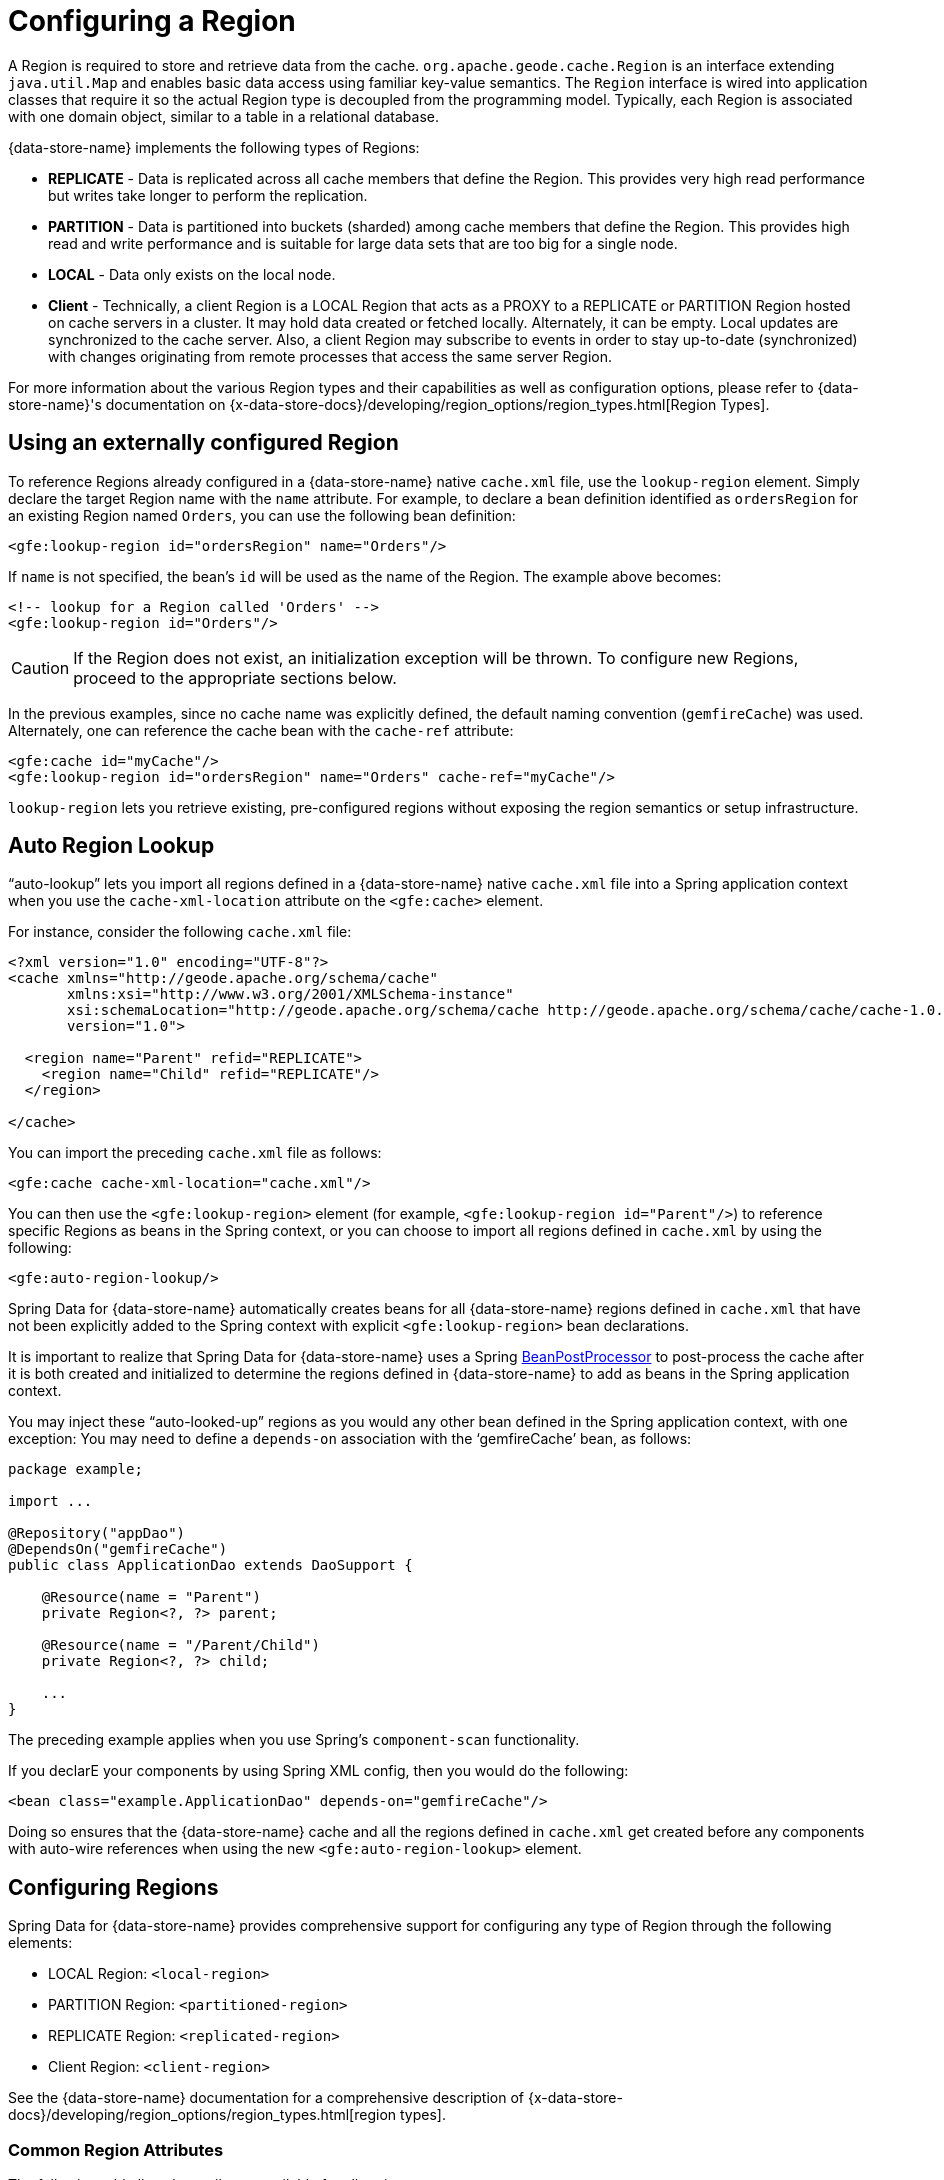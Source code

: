 [[bootstrap:region]]
= Configuring a Region

A Region is required to store and retrieve data from the cache. `org.apache.geode.cache.Region` is an interface
extending `java.util.Map` and enables basic data access using familiar key-value semantics. The `Region` interface
is wired into application classes that require it so the actual Region type is decoupled from the programming model.
Typically, each Region is associated with one domain object, similar to a table in a relational database.

{data-store-name} implements the following types of Regions:

* *REPLICATE* - Data is replicated across all cache members that define the Region. This provides very high
read performance but writes take longer to perform the replication.
* *PARTITION* - Data is partitioned into buckets (sharded) among cache members that define the Region. This provides
high read and write performance and is suitable for large data sets that are too big for a single node.
* *LOCAL* - Data only exists on the local node.
* *Client* - Technically, a client Region is a LOCAL Region that acts as a PROXY to a REPLICATE or PARTITION Region
hosted on cache servers in a cluster. It may hold data created or fetched locally. Alternately, it can be empty.
Local updates are synchronized to the cache server. Also, a client Region may subscribe to events in order to
stay up-to-date (synchronized) with changes originating from remote processes that access the same server Region.

For more information about the various Region types and their capabilities as well as configuration options,
please refer to {data-store-name}'s documentation on
{x-data-store-docs}/developing/region_options/region_types.html[Region Types].

[[bootstrap:region:lookup]]
== Using an externally configured Region

To reference Regions already configured in a {data-store-name} native `cache.xml` file, use the `lookup-region` element.
Simply declare the target Region name with the `name` attribute.  For example, to declare a bean definition identified
as `ordersRegion` for an existing Region named `Orders`, you can use the following bean definition:

[source,xml]
----
<gfe:lookup-region id="ordersRegion" name="Orders"/>
----

If `name` is not specified, the bean's `id` will be used as the name of the Region.
The example above becomes:

[source,xml]
----
<!-- lookup for a Region called 'Orders' -->
<gfe:lookup-region id="Orders"/>
----

CAUTION: If the Region does not exist, an initialization exception will be thrown. To configure new Regions,
proceed to the appropriate sections below.

In the previous examples, since no cache name was explicitly defined, the default naming convention (`gemfireCache`)
was used. Alternately, one can reference the cache bean with the `cache-ref` attribute:

[source,xml]
----
<gfe:cache id="myCache"/>
<gfe:lookup-region id="ordersRegion" name="Orders" cache-ref="myCache"/>
----

`lookup-region` lets you retrieve existing, pre-configured regions without exposing
the region semantics or setup infrastructure.

[[bootstrap:region:lookup:auto]]
== Auto Region Lookup

"`auto-lookup`" lets you import all regions defined in a {data-store-name} native `cache.xml` file into a Spring
application context when you use the `cache-xml-location` attribute on the `<gfe:cache>` element.

For instance, consider the following `cache.xml` file:

[source,xml]
----
<?xml version="1.0" encoding="UTF-8"?>
<cache xmlns="http://geode.apache.org/schema/cache"
       xmlns:xsi="http://www.w3.org/2001/XMLSchema-instance"
       xsi:schemaLocation="http://geode.apache.org/schema/cache http://geode.apache.org/schema/cache/cache-1.0.xsd"
       version="1.0">

  <region name="Parent" refid="REPLICATE">
    <region name="Child" refid="REPLICATE"/>
  </region>

</cache>
----

You can import the preceding `cache.xml` file as follows:

[source,xml]
----
<gfe:cache cache-xml-location="cache.xml"/>
----

You can then use the `<gfe:lookup-region>` element (for example, `<gfe:lookup-region id="Parent"/>`) to reference
specific Regions as beans in the Spring context, or you can choose to import all regions defined in `cache.xml`
by using the following:

[source,xml]
----
<gfe:auto-region-lookup/>
----

Spring Data for {data-store-name} automatically creates beans for all {data-store-name} regions defined in `cache.xml` that have not been
explicitly added to the Spring context with explicit `<gfe:lookup-region>` bean declarations.

It is important to realize that Spring Data for {data-store-name} uses a Spring
http://docs.spring.io/spring/docs/current/javadoc-api/org/springframework/beans/factory/config/BeanPostProcessor.html[BeanPostProcessor]
to post-process the cache after it is both created and initialized to determine the regions defined in {data-store-name} to add
as beans in the Spring application context.

You may inject these "`auto-looked-up`" regions as you would any other bean defined in the Spring application context, with
one exception: You may need to define a `depends-on` association with the '`gemfireCache`' bean, as follows:

[source,java]
----
package example;

import ...

@Repository("appDao")
@DependsOn("gemfireCache")
public class ApplicationDao extends DaoSupport {

    @Resource(name = "Parent")
    private Region<?, ?> parent;

    @Resource(name = "/Parent/Child")
    private Region<?, ?> child;

    ...
}
----

The preceding example applies when you use Spring's `component-scan` functionality.

If you declarE your components by using Spring XML config, then you would do the following:

[source,xml]
----
<bean class="example.ApplicationDao" depends-on="gemfireCache"/>
----

Doing so ensures that the {data-store-name} cache and all the regions defined in `cache.xml` get created before any components
with auto-wire references when using the new `<gfe:auto-region-lookup>` element.

[[bootstrap:region:overview]]
== Configuring Regions

Spring Data for {data-store-name} provides comprehensive support for configuring any type of Region through the following elements:

* LOCAL Region: `<local-region>`
* PARTITION Region: `<partitioned-region>`
* REPLICATE Region: `<replicated-region>`
* Client Region: `<client-region>`

See the {data-store-name} documentation for a comprehensive description of
{x-data-store-docs}/developing/region_options/region_types.html[region types].

[[bootstrap:region:attributes]]
=== Common Region Attributes

The following table lists the attributes available for all region types:

[cols="1,2,2", options="header"]
.Common Region Attributes
|===
| Name
| Values
| Description

| cache-ref
| {data-store-name} Cache bean reference
| The name of the bean defining the {data-store-name} Cache (by default, 'gemfireCache').

| cloning-enabled
| boolean (default: `false`)
| When `true`, the updates are applied to a clone of the value and then the clone is saved to the cache. When `false`, the value is modified in place in the cache.

| close
| boolean (default: `false`)
| Determines whether the region should be closed at shutdown.

| concurrency-checks-enabled
| boolean (default: `true`)
| Determines whether members perform checks to provide consistent handling for concurrent or out-of-order updates to distributed regions.

| data-policy
| See {data-store-name}'s {x-data-store-javadoc}/org/apache/geode/cache/DataPolicy.html[data policy].
| The region's data policy. Note that not all data policies are supported for every Region type.

| destroy
| boolean (default: `false`)
| Determines whether the region should be destroyed at shutdown.

| disk-store-ref
| The name of a configured disk store.
| A reference to a bean created through the `disk-store` element.

| disk-synchronous
| boolean (default: `true`)
| Determines whether disk store writes are synchronous.

| id
| Any valid bean name.
| The default region name if no `name` attribute is specified.

| ignore-if-exists
| boolean (default: `false`)
| Ignores this bean definition if the region already exists in the cache, resulting in a lookup instead.

| ignore-jta
| boolean (default: `false`)
| Determines whether this Region participates in JTA (Java Transaction API) transactions.

| index-update-type
| `synchronous` or `asynchronous` (default: `synchronous`)
| Determines whether Indices are updated synchronously or asynchronously on entry creation.

| initial-capacity
| integer (default: 16)
| The initial memory allocation for the number of Region entries.

| key-constraint
| Any valid, fully-qualified Java class name.
| Expected key type.

| load-factor
| float (default: .75)
| Sets the initial parameters on the underlying `java.util.ConcurrentHashMap` used for storing region entries.

| name
| Any valid region name.
| The name of the region. If not specified, it assumes the value of the `id` attribute (that is, the bean name).

| persistent
| *boolean (default: `false`)
| Determines whether the region persists entries to local disk (disk store).

| shortcut
| See {x-data-store-javadoc}/org/apache/geode/cache/RegionShortcut.html
| The `RegionShortcut` for this region. Allows easy initialization of the region based on pre-defined defaults.

| statistics
| boolean (default: `false`)
| Determines whether the region reports statistics.

| template
| The name of a region template.
| A reference to a bean created through one of the `*region-template` elements.

| value-constraint
| Any valid, fully-qualified Java class name.
| Expected value type.
|===

[[bootstrap:region:cache-listener]]
=== `CacheListener` instances

`CacheListener` instances are registered with a region to handle region events, such as when entries are created, updated,
destroyed, and so on. A `CacheListener` can be any bean that implements the
{x-data-store-javadoc}/org/apache/geode/cache/CacheListener.html[`CacheListener`] interface.
A region may have multiple listeners, declared with the `cache-listener` element nested in the containing
`*-region` element.

The following example has two declared `CacheListener's`. The first references a named, top-level Spring bean.
The second is an anonymous inner bean definition.

[source,xml]
----
<bean id="myListener" class="org.example.app.geode.cache.SimpleCacheListener"/>

<gfe:replicated-region id="regionWithListeners">
  <gfe:cache-listener>
    <!-- nested CacheListener bean reference -->
    <ref bean="myListener"/>
    <!-- nested CacheListener bean definition -->
    <bean class="org.example.app.geode.cache.AnotherSimpleCacheListener"/>
  </gfe:cache-listener>
</gfe:replicated-region>
----

The following example uses an alternate form of the `cache-listener` element with the `ref` attribute.
Doing so allows for more concise configuration when defining a single `CacheListener`.

Note: The namespace allows only a single `cache-listener` element, so either the style shown in the preceding example or the style in the following example must be used.

[source,xml]
----
<beans>
  <gfe:replicated-region id="exampleReplicateRegionWithCacheListener">
    <gfe:cache-listener ref="myListener"/>
  </gfe:replicated-region>

  <bean id="myListener" class="example.CacheListener"/>
</beans>
----
WARNING: Using `ref` and a nested declaration in the `cache-listener` element is illegal. The two options are
mutually exclusive and using both in the same element results in an exception.


.Bean Reference Conventions
[NOTE]
====
The `cache-listener` element is an example of a common pattern used in the namespace anywhere {data-store-name} provides
a callback interface to be implemented in order to invoke custom code in response to Cache or Region events.
When you use Spring's IoC container, the implementation is a standard Spring bean. In order to simplify the configuration,
the schema allows a single occurrence of the `cache-listener` element, but, if multiple instances are permitted, it may contain nested bean references
and inner bean definitions in any combination. The convention is to use
the singular form (that is, `cache-listener` vs `cache-listeners`), reflecting that the most common scenario is, in fact,
a single instance. We have already seen examples of this pattern in the <<bootstrap:cache:advanced,advanced cache>>
configuration example.
====

[[bootstrap:region:cache-loaders-writers]]
=== CacheLoaders and CacheWriters

Similar to `cache-listener`, the namespace provides `cache-loader` and `cache-writer` elements to register
these {data-store-name} components for a region.

A `CacheLoader` is invoked on a cache miss to let an entry be loaded from an external data source, such as a
database.  A `CacheWriter` is invoked before an entry is created or updated, to allow the entry to be synchronized to
an external data source. The difference is that {data-store-name} supports, at most, a single instance `CacheLoader` and `CacheWriter`
per region. However, either declaration style may be used.

The following example declares a region with both a `CacheLoader` and a `CacheWriter`:

[source,xml]
----
<beans>
  <gfe:replicated-region id="exampleReplicateRegionWithCacheLoaderAndCacheWriter">
    <gfe:cache-loader ref="myLoader"/>
    <gfe:cache-writer>
      <bean class="example.CacheWriter"/>
    </gfe:cache-writer>
  </gfe:replicated-region>

  <bean id="myLoader" class="example.CacheLoader">
    <property name="dataSource" ref="mySqlDataSource"/>
  </bean>

  <!-- DataSource bean definition -->
</beans>
----

See {x-data-store-javadoc}/org/apache/geode/cache/CacheLoader.html[`CacheLoader`]
and {x-data-store-javadoc}/org/apache/geode/cache/CacheWriter.html[`CacheWriter`]
in the {data-store-name} documentation for more details.

[[bootstrap:region:compression]]
== Compression

{data-store-name} Regions may also be compressed in order to reduce JVM memory consumption and pressure to possibly avoid
stopping the global GCs. When you enable compression for a region, all values stored in memory for the region
are compressed, while keys and indexes remain uncompressed. New values are compressed when put into the region
and all values are decompressed automatically when read back from the region. Values are not compressed when
persisted to disk or when sent over the wire to other peer members or clients.

The following example shows a region with compression enabled:

[source,xml]
----
<beans>
  <gfe:replicated-region id="exampleReplicateRegionWithCompression">
    <gfe:compressor>
      <bean class="org.apache.geode.compression.SnappyCompressor"/>
    </gfe:compressor>
  </gfe:replicated-region>
</beans>
----

See {data-store-name}'s documentation for more information on
{x-data-store-docs}/managing/region_compression/region_compression.html[region compression].

[[bootstrap:region:subregions]]
== Subregions

Spring Data for {data-store-name} also supports subregions, allowing regions to be arranged in a hierarchical relationship.

For example, {data-store-name} allows for a (for example) `/Customer/Address` region and a different `/Employee/Address` region. Additionally,
a subregion may have its own subregions and its own configuration. A subregion does not inherit attributes from
the parent region. Regions types may be mixed and matched subject to {data-store-name} constraints. A subregion is naturally
declared as a child element of a region. The subregion's name attribute is the simple name. The preceding example
might be configured as follows:

[source,xml]
----
<beans>
  <gfe:replicated-region name="Customer">
    <gfe:replicated-region name="Address"/>
  </gfe:replicated-region>

  <gfe:replicated-region name="Employee">
    <gfe:replicated-region name="Address"/>
  </gfe:replicated-region>
</beans>
----

Note that the `Monospaced ([id])` attribute is not permitted for a subregion. The subregions are created with
bean names (/Customer/Address and /Employee/Address, respectively, in this case). So they may be injected
into other application beans that need them by using the full path name, such as `GemfireTemplate`. The full path should also be used in
OQL query strings.

[[bootstrap:region:templates]]
== Region Templates

Spring Data for {data-store-name} also supports region templates. This feature allows developers to define common region
configuration settings and attributes once and reuse the configuration among many region bean definitions declared
in the Spring application context.

Spring Data for {data-store-name} includes five Region template tags in its namespace:

[cols="1,2", options="header"]
.Region Template Tags
|===
| Tag Name
| Description

| `<gfe:region-template>`
| Defines common generic region attributes. Extends `regionType` in the namespace.

| `<gfe:local-region-template>`
| Defines common 'Local' region attributes. Extends `localRegionType` in the namespace.

| `<gfe:partitioned-region-template>`
| Defines common 'PARTITION' region attributes. Extends `partitionedRegionType` in the namespace.

| `<gfe:replicated-region-template>`
| Defines common 'REPLICATE' region attributes. Extends `replicatedRegionType` in the namespace.

| `<gfe:client-region-template>`
| Defines common 'Client' region attributes. Extends `clientRegionType` in the namespace.
|===

In addition to the tags, concrete `<gfe:*-region>` elements (along with the abstract `<gfe:*-region-template>` elements)
have a `template` attribute used to define the region template from which the region inherits its configuration.
Region templates may even inherit from other region templates.

The following example shows one possible configuration:

[source,xml]
----
<beans>
  <gfe:async-event-queue id="AEQ" persistent="false" parallel="false" dispatcher-threads="4">
    <gfe:async-event-listener>
      <bean class="example.AeqListener"/>
    </gfe:async-event-listener>
  </gfe:async-event-queue>

  <gfe:region-template id="BaseRegionTemplate" initial-capacity="51" load-factor="0.85" persistent="false" statistics="true"
      key-constraint="java.lang.Long" value-constraint="java.lang.String">
    <gfe:cache-listener>
      <bean class="example.CacheListenerOne"/>
      <bean class="example.CacheListenerTwo"/>
    </gfe:cache-listener>
    <gfe:entry-ttl timeout="600" action="DESTROY"/>
    <gfe:entry-tti timeout="300 action="INVLIDATE"/>
  </gfe:region-template>

  <gfe:region-template id="ExtendedRegionTemplate" template="BaseRegionTemplate" load-factor="0.55">
    <gfe:cache-loader>
      <bean class="example.CacheLoader"/>
    </gfe:cache-loader>
    <gfe:cache-writer>
      <bean class="example.CacheWriter"/>
    </gfe:cache-writer>
    <gfe:async-event-queue-ref bean="AEQ"/>
  </gfe:region-template>

  <gfe:partitioned-region-template id="PartitionRegionTemplate" template="ExtendedRegionTemplate"
      copies="1" load-factor="0.70" local-max-memory="1024" total-max-memory="16384" value-constraint="java.lang.Object">
    <gfe:partition-resolver>
      <bean class="example.PartitionResolver"/>
    </gfe:partition-resolver>
    <gfe:eviction type="ENTRY_COUNT" threshold="8192000" action="OVERFLOW_TO_DISK"/>
  </gfe:partitioned-region-template>

  <gfe:partitioned-region id="TemplateBasedPartitionRegion" template="PartitionRegionTemplate"
      copies="2" local-max-memory="8192" persistent="true" total-buckets="91"/>
</beans>
----

Region templates work for subregions as well. Notice that 'TemplateBasedPartitionRegion'
extends 'PartitionRegionTemplate', which extends 'ExtendedRegionTemplate', which extends 'BaseRegionTemplate'.
Attributes and sub-elements defined in subsequent, inherited region bean definitions override what is in the parent.

=== How Templating Works

Spring Data for {data-store-name} applies region templates when the Spring application context configuration meta-data is parsed,
and therefore, the region templates must be declared in the order of inheritance. In other words, parent templates must be defined
before child templates. Doing so ensures that the proper configuration is applied, especially when element attributes or sub-elements
are overridden.

IMPORTANT: It is equally important to remember that the Region types must only inherit from other similarly typed regions.
For instance, it is not possible for a `<gfe:replicated-region>` to inherit from a `<gfe:partitioned-region-template>`.

NOTE: Region Templates are single-inheritance.

[[bootstrap:region:regions-subregions-lookups-caution]]
=== Caution concerning Regions, Subregions and Lookups

Previously, one of the underlying properties of the `replicated-region`, `partitioned-region`, `local-region`,
and `client-region` elements in the Spring Data for {data-store-name} XML namespace was to perform a lookup first before
attempting to create a Region. This was done in case the region already existed, which would be the case
if the region was defined in an imported {data-store-name} native `cache.xml` configuration file. Therefore, the lookup
was performed first to avoid any errors. This was by design and subject to change.

This behavior has been altered and the default behavior is now to create the region first. If the region
already exists, then the creation logic fails-fast and an appropriate exception is thrown. However, much like the
`CREATE TABLE IF NOT EXISTS ...` DDL syntax, the Spring Data for {data-store-name} `<*-region>` namespace elements now include
a `ignore-if-exists` attribute, which reinstates the old behavior by first performing a lookup of an existing region
identified by name. If an existing region is found by name if and `ignore-if-exists` is set to `true`, then
the region bean definition defined in the Spring configuration is ignored.

WARNING: The Spring team highly recommends that the `replicated-region`, `partitioned-region`, `local-region`,
and `client-region` namespace elements be strictly used for defining new regions only. One problem that could arise
if the regions defined by these elements already exist and the Region elements perform a lookup first is, if
you defined different region semantics and behaviors for eviction, expiration, subscription, and so on in your
application config, then the Region definition might not match and could exhibit contrary behaviors to those required
by the application. Even worse, you might want to define the region as a distributed region
(for example, `PARTITION`) when, in fact, the existing Region definition is `LOCAL`.

IMPORTANT: Recommended Practice - Use only `replicated-region`, `partitioned-region`, `local-region`, and `client-region`
namespace elements to define new Regions.

Consider the following native {data-store-name} `cache.xml` configuration file:

[source,xml]
----
<?xml version="1.0" encoding="UTF-8"?>
<cache xmlns="http://geode.apache.org/schema/cache"
       xmlns:xsi="http://www.w3.org/2001/XMLSchema-instance"
       xsi:schemaLocation="http://geode.apache.org/schema/cache http://geode.apache.org/schema/cache/cache-1.0.xsd"
       version="1.0">

  <region name="Customers" refid="REPLICATE">
    <region name="Accounts" refid="REPLICATE">
      <region name="Orders" refid="REPLICATE">
        <region name="Items" refid="REPLICATE"/>
      </region>
    </region>
  </region>

</cache>
----

Further, consider that you may have defined an application DAO as follows:

[source,java]
----
public class CustomerAccountDao extends GemDaoSupport {

    @Resource(name = "Customers/Accounts")
    private Region customersAccounts;

    ...
}
----

Here, we inject a reference to the `Customers/Accounts` Region in our application DAO. Consequently, it is
not uncommon for a developer to define beans for some or all of these Regions in Spring XML configuration
meta-data as follows:

[source,xml]
[subs="verbatim,attributes"]
----
<?xml version="1.0" encoding="UTF-8"?>
<beans xmlns="http://www.springframework.org/schema/beans"
       xmlns:gfe="{spring-data-schema-namespace}"
       xmlns:xsi="http://www.w3.org/2001/XMLSchema-instance"
       xsi:schemaLocation="
    http://www.springframework.org/schema/beans http://www.springframework.org/schema/beans/spring-beans.xsd
    {spring-data-schema-namespace} {spring-data-schema-location}
">

  <gfe:cache cache-xml-location="classpath:cache.xml"/>

  <gfe:lookup-region name="Customers/Accounts"/>
  <gfe:lookup-region name="Customers/Accounts/Orders"/>

</beans>
----

The `Customers/Accounts` and `Customers/Accounts/Orders` regions are referenced as beans in the Spring
application context as `Customers/Accounts` and `Customers/Accounts/Orders`, respectively.  The nice thing about
using the `lookup-region` element and the corresponding syntax (described earlier) is that it lets you
reference a subregion directly without unnecessarily defining a bean for the parent region (`Customers`, in this case).

Consider the following bad example, which changes the configuration metadata syntax to use the nested format:

[source,xml]
----
<gfe:lookup-region name="Customers">
  <gfe:lookup-region name="Accounts">
    <gfe:lookup-region name="Orders"/>
  </gfe:lookup-region>
</gfe:lookup-region>
----

Now consider another bad example, in which uses the top-level `replicated-region` element along with
the `ignore-if-exists` attribute set to perform a lookup first:

[source,xml]
----
<gfe:replicated-region name="Customers" persistent="true" ignore-if-exists="true">
  <gfe:replicated-region name="Accounts" persistent="true" ignore-if-exists="true">
    <gfe:replicated-region name="Orders" persistent="true" ignore-if-exists="true"/>
  </gfe:replicated-region>
</gfe:replicated-region>
----

The Region beans defined in the Spring application context consist of the following:
`{ "Customers", "/Customers/Accounts", "/Customers/Accounts/Orders" }.` This means the dependency injected reference
shown in the earlier example (that is, `@Resource(name = "Customers/Accounts"))` is now broken, since no bean with name `Customers/Accounts`
is actually defined. For this reason, you should not configure regions as shown in the two preceding examples.

{data-store-name} is flexible in referencing both parent regions and subregions with or without the leading forward slash.
For example, the parent can be referenced as `/Customers` or `Customers` and the child as `/Customers/Accounts`
or `Customers/Accounts`. However, Spring Data {data-store-name} is very specific when it comes to naming beans after regions. It
always uses the forward slash (/) to represent subregions (for example, `/Customers/Accounts`).

Therefore, you should use the nested `lookup-region` syntax shown earlier
or define direct references with a leading forward slash (/), as follows:

[source,xml]
----
<gfe:lookup-region name="/Customers/Accounts"/>
<gfe:lookup-region name="/Customers/Accounts/Orders"/>
----

The earlier example, where the nested `replicated-region` elements were used to reference the subregions, shows
the problem stated earlier. Are the customers, accounts and orders regions and subregions persistent or not?
They are not persistent, because the regions were defined in the native {data-store-name} `cache.xml` configuration file as `REPLICATES` and exist
before the cache is initialized (once the `<gfe:cache>` bean is processed).

[[bootstrap:region:eviction]]
== Data Eviction (with Overflow)

Based on various constraints, each Region can have an eviction policy in place for evicting data from memory.
Currently, in {data-store-name}, eviction applies to the Least Recently Used entry (also known as
http://en.wikipedia.org/wiki/Cache_algorithms#Least_Recently_Used[LRU]). Evicted entries are either destroyed
or paged to disk (referred to as "`overflow to disk`").

Spring Data for {data-store-name} supports all eviction policies (entry count, memory, and heap usage) for PARTITION regions,
REPLICATE regions, and client, local regions by using the nested `eviction` element.

For example, to configure a PARTITION Region to overflow to disk if the memory size exceeds more than 512 MB,
you can specify the following configuration:

[source,xml]
----
<gfe:partitioned-region id="examplePartitionRegionWithEviction">
  <gfe:eviction type="MEMORY_SIZE" threshold="512" action="OVERFLOW_TO_DISK"/>
</gfe:partitioned-region>
----

IMPORTANT: Replicas cannot use `local destroy` eviction since that would invalidate them.
See the {data-store-name} docs for more information.

When configuring regions for overflow, you should configure the storage through the `disk-store` element
for maximum efficiency.

For a detailed description of eviction policies, see the {data-store-name} documentation on
{x-data-store-docs}/developing/eviction/chapter_overview.html[Eviction].

[[bootstrap:region:expiration]]
== Data Expiration

{data-store-name} lets you control how long entries exist in the cache. Expiration is driven by elapsed time,
as opposed to eviction, which is driven by the entry count or heap or memory usage. Once an entry expires,
it may no longer be accessed from the cache.

{data-store-name} supports the following Expiration types:

* *Time-to-Live (TTL)*: The amount of time in seconds that an object may remain in the cache after the last creation
or update. For entries, the counter is set to zero for create and put operations. Region counters are reset when
the region is created and when an entry has its counter reset.
* *Idle Timeout (TTI)*: The amount of time in seconds that an object may remain in the cache after the last access.
The Idle Timeout counter for an object is reset any time its TTL counter is reset. In addition, an entry’s
Idle Timeout counter is reset any time the entry is accessed through a get operation or a `netSearch`.
The Idle Timeout counter for a Region is reset whenever the Idle Timeout is reset for one of its entries.

Each of these may be applied to the region itself or to entries in the region. Spring Data for {data-store-name} provides `<region-ttl>`,
`<region-tti>`, `<entry-ttl>`, and `<entry-tti>` region child elements to specify timeout values and expiration actions.

The following example shows a partition region with expiration values set:

[source,xml]
----
<gfe:partitioned-region id="examplePartitionRegionWithExpiration">
  <gfe:region-ttl timeout="30000" action="INVALIDATE"/>
  <gfe:entry-tti timeout="600" action="LOCAL_DESTROY"/>
</gfe:replicated-region>
----

For a detailed description of expiration policies, see the {data-store-name} documentation on
{x-data-store-docs}/developing/expiration/chapter_overview.html[expiration].

[[bootstrap:region:expiration:annotation]]
=== Annotation-based Data Expiration

With Spring Data for {data-store-name}, you can define expiration policies and settings on individual
region entry values (or, to put it differently, directly on application domain objects). For instance, you can define Expiration
settings on a Session-based application domain object as follows:

[source,java]
----
@Expiration(timeout = "1800", action = "INVALIDATE")
public class SessionBasedApplicationDomainObject {
  ...
}
----

You can also specify expiration type specific settings on region entries by using the
`@IdleTimeoutExpiration` and `@TimeToLiveExpiration` annotations for Idle Timeout (TTI) and Time-to-Live (TTL)
expiration, respectively, as the following example shows:

[source,java]
----
@TimeToLiveExpiration(timeout = "3600", action = "LOCAL_DESTROY")
@IdleTimeoutExpiration(timeout = "1800", action = "LOCAL_INVALIDATE")
@Expiration(timeout = "1800", action = "INVALIDATE")
public class AnotherSessionBasedApplicationDomainObject {
  ...
}
----

Both `@IdleTimeoutExpiration` and `@TimeToLiveExpiration` take precedence over the generic `@Expiration` annotation
when more than one expiration annotation type is specified, as shown in the preceding example. Neither `@IdleTimeoutExpiration`
nor `@TimeToLiveExpiration` overrides the other. Rather, they compliment each other when different region entry
expiration types, such as TTL and TTI, are configured.

[NOTE]
====
All `@Expiration`-based annotations apply only to region entry values. Expiration for a region is not covered
by Spring Data for {data-store-name}'s expiration annotation support. However, {data-store-name} and Spring Data for {data-store-name} do let you
set region expiration by using the SDG XML namespace, as follows:

[source,xml]
----
<gfe:*-region id="Example" persistent="false">
  <gfe:region-ttl timeout="600" action="DESTROY"/>
  <gfe:region-tti timeout="300" action="INVALIDATE"/>
</gfe:*-region>
----
====

Spring Data for {data-store-name}'s `@Expiration` annotation support is implemented with {data-store-name}'s
{x-data-store-javadoc}/org/apache/geode/cache/CustomExpiry.html[`CustomExpiry`] interface.
See {data-store-name}'s documentation on {x-data-store-docs}/developing/expiration/configuring_data_expiration.html[configuring data expiration]
for more details

The Spring Data for {data-store-name} `AnnotationBasedExpiration` class (and `CustomExpiry` implementation) is responsible
for processing the SDG `@Expiration` annotations and applying the expiration policy and settings appropriately
for region entry expiration on request.

To use Spring Data for {data-store-name} to configure specific {data-store-name} Regions to appropriately apply the Expiration policy
and settings applied to your application domain objects annotated with `@Expiration`-based annotations, you must:

. Define a bean in the Spring `ApplicationContext` of type `AnnotationBasedExpiration` by using the appropriate
constructor or one of the convenient factory methods. When configuring expiration for a specific expiration type,
such as Idle Timeout or Time-to-Live, you should use one of the factory methods in the
`AnnotationBasedExpiration` class, as follows:
+
[source,xml]
----
<bean id="ttlExpiration" class="org.springframework.data.gemfire.expiration.AnnotationBasedExpiration"
      factory-method="forTimeToLive"/>

<gfe:partitioned-region id="Example" persistent="false">
    <gfe:custom-entry-ttl ref="ttlExpiration"/>
</gfe:partitioned-region>
----
+
[NOTE]
====
To configure Idle Timeout (TTI) Expiration instead, use the `forIdleTimeout` factory method
along with the `<gfe:custom-entry-tti ref="ttiExpiration"/>` element to set TTI.
====

. (optional) Annotate your application domain objects that are stored in the region with expiration policies
and custom settings by using one of Spring Data for {data-store-name}'s `@Expiration` annotations: `@Expiration`,
`@IdleTimeoutExpiration`, or `@TimeToLiveExpiration`

. (optional) In cases where particular application domain objects have not been annotated with Spring Data for {data-store-name}'s
`@Expiration` annotations at all, but the {data-store-name} Region is configured to use SDG's custom `AnnotationBasedExpiration`
class to determine the Expiration policy and settings for objects stored in the Region, you can set
"`default`" expiration attributes on the `AnnotationBasedExpiration` bean by doing the following:

[source,xml]
----
<bean id="defaultExpirationAttributes" class="org.apache.geode.cache.ExpirationAttributes">
    <constructor-arg value="600"/>
    <constructor-arg value="#{T(org.apache.geode.cache.ExpirationAction).DESTROY}"/>
</bean>

<bean id="ttiExpiration" class="org.springframework.data.gemfire.expiration.AnnotationBasedExpiration"
      factory-method="forIdleTimeout">
    <constructor-arg ref="defaultExpirationAttributes"/>
</bean>

<gfe:partitioned-region id="Example" persistent="false">
    <gfe:custom-entry-tti ref="ttiExpiration"/>
</gfe:partitioned-region>
----

You may have noticed that Spring Data for {data-store-name}'s `@Expiration` annotations use a `String` as the attribute type rather
than, and perhaps more appropriately, being strongly typed -- for example, `int` for 'timeout' and SDG'S `ExpirationActionType`
for 'action'. Why is that?

Well, enter one of Spring Data for {data-store-name}'s other features, leveraging Spring's core infrastructure
for configuration convenience: property placeholders and the Spring Expression Language (SpEL).

For instance, a developer can specify both the expiration 'timeout' and 'action' by using Property Placeholders
in the `@Expiration` annotation attributes, as the following example shows:

[source,java]
----
@TimeToLiveExpiration(timeout = "${geode.region.entry.expiration.ttl.timeout}"
    action = "${geode.region.entry.expiration.ttl.action}")
public class ExampleApplicationDomainObject {
  ...
}
----

Then, in your Spring XML config or in JavaConfig, you can declare the following beans:

[source,xml]
----
<util:properties id="expirationSettings">
  <prop key="geode.region.entry.expiration.ttl.timeout">600</prop>
  <prop key="geode.region.entry.expiration.ttl.action">INVALIDATE</prop>
  ...
</util:properties>

<context:property-placeholder properties-ref="expirationProperties"/>
----

This is convenient both when multiple application domain objects might share similar expiration policies and settings
and when you wish to externalize the configuration.

However, you may want more dynamic expiration configuration determined by the state of the running system.
This is where the power of SpEL comes in and is the recommended approach, actually. Not only can you refer to beans
in the Spring context and access bean properties, invoke methods, and so on, but the values for Expiration 'timeout'
and 'action' can be strongly typed. Consider the following example (which builds on the preceding example):

[source,xml]
----
<util:properties id="expirationSettings">
  <prop key="geode.region.entry.expiration.ttl.timeout">600</prop>
  <prop key="geode.region.entry.expiration.ttl.action">#{T(org.springframework.data.gemfire.expiration.ExpirationActionType).DESTROY}</prop>
  <prop key="geode.region.entry.expiration.tti.action">#{T(org.apache.geode.cache.ExpirationAction).INVALIDATE}</prop>
  ...
</util:properties>

<context:property-placeholder properties-ref="expirationProperties"/>
----

Then, on your application domain object, you can define a timeout and an action as follows:

[source,java]
----
@TimeToLiveExpiration(timeout = "@expirationSettings['geode.region.entry.expiration.ttl.timeout']"
    action = "@expirationSetting['geode.region.entry.expiration.ttl.action']")
public class ExampleApplicationDomainObject {
  ...
}
----

You can imagine that the 'expirationSettings' bean could be a more interesting and useful object than a simple
instance of `java.util.Properties`. In the preceding example, the `properties` element (`expirationSettings`) uses SpEL to base
the action value on the actual expiration action enumerated type, leading to more quickly identified failures
if the types ever change.

As an example, all of this has been demonstrated and tested in the Spring Data for {data-store-name} test suite. See the
https://github.com/spring-projects/spring-data-geode[source] for further details.

[[bootstrap:region:persistence]]
== Data Persistence

Regions can be persistent. {data-store-name} ensures that all the data you put into a region that is configured for persistence
is written to disk in a way that is recoverable the next time you recreate the region. Doing so lets data
be recovered after machine or process failure or even after an orderly shutdown and subsequent restart of
the {data-store-name} data node.

To enable persistence with Spring Data for {data-store-name}, set the `persistent` attribute to `true` on
any of the `<*-region>` elements, as the following example shows:

[source,xml]
----
<gfe:partitioned-region id="examplePersitentPartitionRegion" persistent="true"/>
----

Persistence may also be configured by setting the `data-policy` attribute. To do so, set the attribute's value to one of
{x-data-store-javadoc}/org/apache/geode/cache/DataPolicy.html[{data-store-name}'s DataPolicy settings], as the folloiwng example shows:

[source,xml]
----
<gfe:partitioned-region id="anotherExamplePersistentPartitionRegion" data-policy="PERSISTENT_PARTITION"/>
----

The `DataPolicy` must match the region type and must also agree with the `persistent` attribute if it is also explicitly set.
If the `persistent` attribute is set to `false` but a persistent `DataPolicy`
was specified (such as `PERSISTENT_REPLICATE` or `PERSISTENT_PARTITION`), an initialization exception is thrown.

When persisting regions, for maximum efficiency, you should configure the storage through the `disk-store` element.
The `DiskStore` is referenced by using the `disk-store-ref` attribute. Additionally, the region
may perform disk writes synchronously or asynchronously. The following example shows a synchronous `DiskStore`:

[source,xml]
----
<gfe:partitioned-region id="yetAnotherExamplePersistentPartitionRegion" persistent="true"
    disk-store-ref="myDiskStore" disk-synchronous="true"/>
----

This is discussed further in <<bootstrap:diskstore>>.

[[bootstrap:region:subscription]]
== Subscription Policy

{data-store-name} allows configuration of {x-data-store-docs}/developing/events/configure_p2p_event_messaging.html[peer-to-peer (P2P) event messaging]
to control the entry events that the region receives. Spring Data for {data-store-name} provides the `<gfe:subscription/>`
sub-element to set the subscription policy on `REPLICATE` and `PARTITION` regions to either `ALL` or `CACHE_CONTENT`. The following example shows a region with its subscription policy set to `CACHE_CONTENT`:

[source,xml]
----
<gfe:partitioned-region id="examplePartitionRegionWithCustomSubscription">
  <gfe:subscription type="CACHE_CONTENT"/>
</gfe:partitioned-region>
----

[[bootstrap:region:local]]
== Local Region

Spring Data for {data-store-name} offers a dedicated `local-region` element for creating local regions. Local regions, as the name
implies, are standalone, meaning that they do not share data with any other distributed system member. Other than that,
all common region configuration options apply.

The following example shows a minimal declaration (again, the example relies on the Spring Data for {data-store-name} namespace
naming conventions to wire the cache):

[source,xml]
----
<gfe:local-region id="exampleLocalRegion"/>
----

In the preceding example, a local region is created (if one does not already exist). The name of the region is the same as the bean ID
(`exampleLocalRegion`), and the bean assumes the existence of a {data-store-name} cache named `gemfireCache`.

[[bootstrap:region:replicate]]
== Replicated Region

One of the common region types is a `REPLICATE` region or "`replica`". In short, when a region is configured to be
a `REPLICATE`, every member that hosts the region stores a copy of the region's entries locally. Any update to
a `REPLICATE` region is distributed to all copies of the region. When a replica is created, it goes through
an initialization stage, in which it discovers other replicas and automatically copies all the entries.
While one replica is initializing, you can still continue to use the other replicas.

All common configuration options are available for REPLICATE Regions.
Spring Data for {data-store-name} offers a `replicated-region` element. The following example shows a minimal declaration:

[source,xml]
----
<gfe:replicated-region id="exampleReplica"/>
----

See {data-store-name}'s documentation on
{x-data-store-docs}/developing/distributed_regions/chapter_overview.html[Distributed and Replicated Regions]
for more details.

[[bootstrap:region:partition]]
== Partitioned Region

The Spring Data for {data-store-name} namespace also supports `PARTITION` regions.

To quote the {data-store-name} docs:

"`A partitioned region is a region where data is divided between peer servers hosting the region so that
each peer stores a subset of the data. When using a partitioned region, applications are presented with
a logical view of the region that looks like a single map containing all of the data in the region.
Reads or writes to this map are transparently routed to the peer that hosts the entry that is the target of
the operation. {data-store-name} divides the domain of hashcodes into buckets. Each bucket is assigned to a specific peer,
but may be relocated at any time to another peer in order to improve the utilization of resources across the cluster.`"

A partition is created by using the `partitioned-region` element. Its configuration options are similar to that of
the `replicated-region` with the addition of partition-specific features, such as the number of redundant copies,
total maximum memory, number of buckets, partition resolver, and so on.

The following example shows how to set up a `PARTITION` region with two redundant copies:

[source,xml]
----
<gfe:partitioned-region id="examplePartitionRegion" copies="2" total-buckets="17">
  <gfe:partition-resolver>
    <bean class="example.PartitionResolver"/>
  </gfe:partition-resolver>
</gfe:partitioned-region>
----

See {data-store-name}'s documentation on
{x-data-store-docs}/developing/partitioned_regions/chapter_overview.html[Partitioned Regions]
for more details.

[[bootstrap:region:partition:attributes]]
=== Partitioned Region Attributes

The following table offers a quick overview of configuration options specific to `PARTITION` Regions.
These options are in addition to the common region configuration options described <<bootstrap:region:attributes, earlier>>.

[cols="1,2,2", options="header"]
.partitioned-region attributes
|===
| Name
| Values
| Description

| copies
| 0..4
| The number of copies for each partition for high-availability. By default, no copies are created,
meaning there is no redundancy. Each copy provides extra backup at the expense of extra storage.

| colocated-with
| valid region name
| The name of the `PARTITION` region with which this newly created `PARTITION` region is collocated.

| local-max-memory
| positive integer
| The maximum amount of memory (in megabytes) used by the region in *this* process.

| total-max-memory
| *any integer value*
| The maximum amount of memory (in megabytes) used by the region in *all* processes.

| partition-listener
| bean name
| The name of the `PartitionListener` used by this region for handling partition events.

| partition-resolver
| bean name
| The name of the `PartitionResolver` used by this region for custom partitioning.

| recovery-delay
| any long value
| The delay in milliseconds that existing members wait before satisfying redundancy after another member crashes.
-1 (the default) indicates that redundancy is not recovered after a failure.

| startup-recovery-delay
| *any long value*
| The delay in milliseconds that new members wait before satisfying redundancy.
-1 indicates that adding new members does not trigger redundancy recovery. The default is to recover redundancy
immediately when a new member is added.
|===

[[bootstrap:region:client]]
== Client Region

{data-store-name} supports various deployment topologies for managing and distributing data. The topic of {data-store-name} topologies is outside
the scope of this documentation. However, to quickly recap, {data-store-name}'s supported topologies can be classified as:
peer-to-peer (p2p), client-server, and wide area network (WAN). In the last two configurations, it is common
to declare client regions that connect to a cache server.

Spring Data for {data-store-name} offers dedicated support for each configuration through its <<bootstrap:cache:client, client-cache>> elements:
`client-region` and `pool`. As the names imply, `client-region` defines a client region, while `pool` defines
a pool of connections to be used and shared by the various client regions.

The following example shows a typical client region configuration:

[source,xml]
----
<bean id="myListener" class="example.CacheListener"/>

<!-- client Region using the default SDG gemfirePool Pool -->
<gfe:client-region id="Example">
  <gfe:cache-listener ref="myListener"/>
</gfe:client-region>

<!-- client Region using its own dedicated Pool -->
<gfe:client-region id="AnotherExample" pool-name="myPool">
  <gfe:cache-listener ref="myListener"/>
</gfe:client-region>

<!-- Pool definition -->
<gfe:pool id="myPool" subscription-enabled="true">
  <gfe:locator host="remoteHost" port="12345"/>
</gfe:pool>
----

As with the other region types, `client-region` supports `CacheListener` instances as well as a `CacheLoader` and a `CacheWriter`.
It also requires a connection `Pool` for connecting to a set of either locators or servers.
Each client region can have its own `Pool`, or they can share the same one.

NOTE: In the preceding example, the `Pool` is configured with a `locator`. A locator is a separate process used to discover
cache servers and peer data members in the distributed system and is recommended for production systems. It is also
possible to configure the `Pool` to connect directly to one or more cache servers by using the `server` element.

For a full list of options to set on the client and especially on the `Pool`, see
the Spring Data for {data-store-name} schema ("`<<appendix-schema>>`") and {data-store-name}'s documentation on
{x-data-store-docs}/topologies_and_comm/cs_configuration/chapter_overview.html[Client-Server Configuration].

[[bootstrap:region:client:interests]]
=== Client Interests

To minimize network traffic, each client can separately define its own 'interests' policies, indicating to {data-store-name}
the data it actually requires. In Spring Data for {data-store-name}, 'interests' can be defined for each client region separately.
Both key-based and regular expression-based interest types are supported.

The following example shows both key-based and regular expression-based `interest` types:

[source,xml]
----
<gfe:client-region id="Example" pool-name="myPool">
    <gfe:key-interest durable="true" result-policy="KEYS">
        <bean id="key" class="java.lang.String">
             <constructor-arg value="someKey"/>
        </bean>
    </gfe:key-interest>
    <gfe:regex-interest pattern=".*" receive-values="false"/>
</gfe:client-region>
----

A special key, `ALL_KEYS`, means 'interest' is registered for all keys. The same can be accomplished by using a regex
of `".\*"`.

The `<gfe:*-interest>` key and regular expression elements support three attributes: `durable`, `receive-values`,
and `result-policy`.

`durable` indicates whether the 'interest' policy and subscription queue created for the client when the client connects
to one or more servers in the cluster is maintained across client sessions.  If the client goes away and comes back,
a `durable` subscription queue on the servers for the client is maintained while the client is disconnected.
When the client reconnects, the client receives any events that occurred while the client was disconnected
from the servers in the cluster.

A subscription queue on the servers in the cluster is maintained for each `Pool` of connections defined in the client
where a subscription has also been "`enabled`" for that `Pool`.  The subscription queue is used to store (and possibly
conflate) events sent to the client. If the subscription queue is durable, it persists between client sessions
(that is, connections), potentially up to a specified timeout (if the client does not return within a given time frame
in order to reduce resource consumption on servers in the cluster). If the subscription queue is not `durable`,
it is destroyed when the client disconnects. You need to decide whether your client should receive events that came while it was disconnected or if it needs to receive only the latest events after it reconnects.

The `receive-values` attribute indicates whether or not the entry values are received for create and update events.
If `true`, values are received. If `false`, only invalidation events are received.

And finally, the 'result-policy` is an enumeration of: `KEYS`, `KEYS_VALUE`, and `NONE`. The default is `KEYS_VALUES`.
The `result-policy` controls the initial dump when the client first connects to initialize the local cache,
essentially seeding the client with events for all the entries that match the interest policy.

Client-side interest registration does not do much good without enabling subscription on the `Pool`, as mentioned earlier.
In fact, it is an error to attempt interest registration without subscription enabled. The following example shows how to do so:

[source,xml]
----
<gfe:pool ... subscription-enabled="true">
  ...
</gfe:pool>
----

In addition to `subscription-enabled`, can you also set `subscription-ack-interval`,
`subscription-message-tracking-timeout`, and `subscription-redundancy`. `subscription-redundancy` is used to control
how many copies of the subscription queue should be maintained by the servers in the cluster. If redundancy
is greater than one, and the "`primary`" subscription queue (that is, the server) goes down, then a "`secondary`" subscription queue
takes over, keeping the client from missing events in a HA scenario.

In addition to the `Pool` settings, the server-side regions use an additional attribute,
`enable-subscription-conflation`, to control the conflation of events that are sent to the clients. This can also
help further minimize network traffic and is useful in situations where the application only cares about
the latest value of an entry. However, when the application keeps a time series of events that occurred,
conflation is going to hinder that use case. The default value is `false`. The following example shows a region configuration
on the server, for which the client contains a corresponding client `[CACHING_]PROXY` region with interests in keys
in this server region:

[source,xml]
----
<gfe:partitioned-region name="ServerSideRegion" enable-subscription-conflation="true">
  ...
</gfe:partitioned-region>
----

To control the amount of time (in seconds) that a "`durable`" subscription queue is maintained after a client is disconnected
from the servers in the cluster, set the `durable-client-timeout` attribute on the `<gfe:client-cache>` element
as follows:

[source,xml]
----
<gfe:client-cache durable-client-timeout="600">
  ...
</gfe:client-cache>
----

A full, in-depth discussion of how client interests work and capabilities is beyond the scope of this document.

See {data-store-name}'s documentation on
{x-data-store-docs}/developing/events/how_client_server_distribution_works.html[Client-to-Server Event Distribution]
for more details.

[[bootstrap:region:json]]
== JSON Support

{data-store-name} has support for caching JSON documents in regions, along with the ability to query stored JSON documents
using the {data-store-name} OQL (Object Query Language). JSON documents are stored internally as
{x-data-store-javadoc}/org/apache/geode/pdx/PdxInstance.html[PdxInstance] types by
using the {x-data-store-javadoc}/org/apache/geode/pdx/JSONFormatter.html[JSONFormatter] class
to perform conversion to and from JSON documents (as a `String`).

Spring Data for {data-store-name} provides the `<gfe-data:json-region-autoproxy/>` element to enable an
http://docs.spring.io/spring/docs/current/spring-framework-reference/htmlsingle/#aop-introduction[AOP]
component to advise appropriate, proxied region operations, which effectively encapsulates the `JSONFormatter`,
thereby letting your applications work directly with JSON Strings.

In addition, Java objects written to JSON configured Regions are automatically converted to JSON using Jackson's
`ObjectMapper`. When these values are read back, they are returned as a JSON String.

By default, `<gfe-data:json-region-autoproxy/>` performs the conversion for all regions. To apply this feature
to selected regions, provide a comma-delimited list of region bean IDs in the `region-refs` attribute.
Other attributes include a `pretty-print` flag (defaults to `false`) and `convert-returned-collections`.

Also, by default, the results of the `getAll()` and `values()` Region operations are converted for
configured regions. This is done by creating a parallel data structure in local memory. This can incur
significant overhead for large collections, so set the `convert-returned-collections` to `false`
if you would like to disable automatic conversion for these region operations.

NOTE: Certain Region operations (specifically those that use {data-store-name}'s proprietary `Region.Entry`, such as:
`entries(boolean)`, `entrySet(boolean)` and `getEntry()` type) are not targeted for AOP advice. In addition,
the `entrySet()` method (which returns a `Set<java.util.Map.Entry<?, ?>>`) is also not affected.

The following example configuration shows how to set the `pretty-print` and `convert-returned-collections` attributes:

[source,xml]
----
<gfe-data:json-region-autoproxy region-refs="myJsonRegion" pretty-print="true" convert-returned-collections="false"/>
----

This feature also works seamlessly with `GemfireTemplate` operations, provided that the template is declared
as a Spring bean. Currently, the native `QueryService` operations are not supported.
